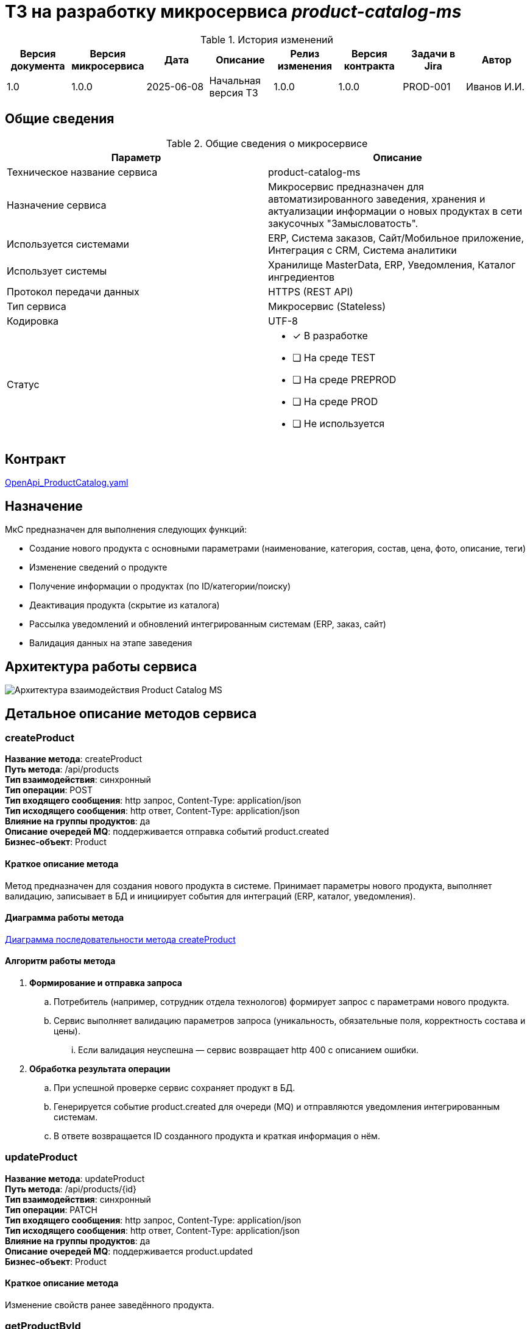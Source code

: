= ТЗ на разработку микросервиса _product-catalog-ms_

.История изменений
|===
|Версия документа|Версия микросервиса|Дата|Описание|Релиз изменения|Версия контракта|Задачи в Jira|Автор

|1.0|1.0.0|2025-06-08|Начальная версия ТЗ|1.0.0|1.0.0|PROD-001|Иванов И.И.
|===

== Общие сведения
.Общие сведения о микросервисе
[cols="1a,1a", options="header"]
|===
|Параметр |Описание
|Техническое название сервиса	| product-catalog-ms
|Назначение сервиса	| Микросервис предназначен для автоматизированного заведения, хранения и актуализации информации о новых продуктах в сети закусочных "Замысловатость".
|Используется системами	| ERP, Система заказов, Сайт/Мобильное приложение, Интеграция с CRM, Система аналитики
|Использует системы	| Хранилище MasterData, ERP, Уведомления, Каталог ингредиентов
|Протокол передачи данных	| HTTPS (REST API)
|Тип сервиса	| Микросервис (Stateless)
|Кодировка	| UTF-8
|Статус	| 
* [x] В разработке
* [ ] На среде TEST
* [ ] На среде PREPROD
* [ ] На среде PROD
* [ ] Не используется
|===

== Контракт 
link:api/product.yaml[OpenApi_ProductCatalog.yaml]

== Назначение 
МкС предназначен для выполнения следующих функций:

* Создание нового продукта с основными параметрами (наименование, категория, состав, цена, фото, описание, теги)
* Изменение сведений о продукте
* Получение информации о продуктах (по ID/категории/поиску)
* Деактивация продукта (скрытие из каталога)
* Рассылка уведомлений и обновлений интегрированным системам (ERP, заказ, сайт)
* Валидация данных на этапе заведения

== Архитектура работы сервиса

image::../images/component.png[Архитектура взаимодействия Product Catalog MS]

== Детальное описание методов сервиса

=== createProduct +
*Название метода*: createProduct +
*Путь метода*: /api/products +
*Тип взаимодействия*: синхронный +
*Тип операции*: POST +
*Тип входящего сообщения*: http запрос, Content-Type: application/json +
*Тип исходящего сообщения*: http ответ, Content-Type: application/json +
*Влияние на группы продуктов*: да +
*Описание очередей MQ*: поддерживается отправка событий product.created +
*Бизнес-объект*: Product +

==== Краткое описание метода

Метод предназначен для создания нового продукта в системе. Принимает параметры нового продукта, выполняет валидацию, записывает в БД и инициирует события для интеграций (ERP, каталог, уведомления).

==== Диаграмма работы метода
link:diagrams/sequence-createProduct.puml[Диаграмма последовательности метода createProduct]

==== Алгоритм работы метода
. *Формирование и отправка запроса*
.. Потребитель (например, сотрудник отдела технологов) формирует запрос c параметрами нового продукта.
.. Сервис выполняет валидацию параметров запроса (уникальность, обязательные поля, корректность состава и цены).
... Если валидация неуспешна — сервис возвращает http 400 с описанием ошибки.

. *Обработка результата операции*
.. При успешной проверке сервис сохраняет продукт в БД.
.. Генерируется событие product.created для очереди (MQ) и отправляются уведомления интегрированным системам.
.. В ответе возвращается ID созданного продукта и краткая информация о нём.

=== updateProduct +
*Название метода*: updateProduct +
*Путь метода*: /api/products/{id} +
*Тип взаимодействия*: синхронный +
*Тип операции*: PATCH +
*Тип входящего сообщения*: http запрос, Content-Type: application/json +
*Тип исходящего сообщения*: http ответ, Content-Type: application/json +
*Влияние на группы продуктов*: да +
*Описание очередей MQ*: поддерживается product.updated +
*Бизнес-объект*: Product +

==== Краткое описание метода
Изменение свойств ранее заведённого продукта.

=== getProductById +
*Название метода*: getProductById +
*Путь метода*: /api/products/{id} +
*Тип взаимодействия*: синхронный +
*Тип операции*: GET +
*Тип входящего сообщения*: http запрос +
*Тип исходящего сообщения*: http ответ +
*Влияние на группы продуктов*: нет +
*Описание очередей MQ*: нет +
*Бизнес-объект*: Product +

==== Краткое описание метода
Получение информации о продукте по идентификатору.

== Нефункциональные требования

=== Протоколирование работы
. Все действия микросервиса логируются с уровнем INFO, ошибки — с уровнем ERROR.
. Логирование интегрировано в централизованную систему мониторинга (например, ELK).

=== Производительность
|===
|Параметр	|Значение

|Максимальное количество запросов в день	| 10 000
|Пиковая нагрузка| 30 запросов в секунду
|Максимальное время отклика	| 800 мс
|===

=== Доступность
. Время доступности: 24x7*365

=== Класс восстановления
|===
|Класс критичности	|Класс восстановления |RTO |RPO

| 2 (Средний) | 2 | 4 часа | 30 минут
|===

=== Политики обеспечения безопасности и целостности
- Аутентификация пользователей через корпоративную IAM-систему (OAuth2)
- Все входящие и исходящие запросы проходят через шифрованное соединение (TLS 1.2+)
- Валидация и журналирование всех изменений

=== Аутентификация и авторизация
- Для всех методов используется OAuth2, роли: admin, technologist, integrator

=== Защищаемые объекты
- Данные о продуктах
- Интеграционные события

.Размещение: во внутреннем защищённом контуре

